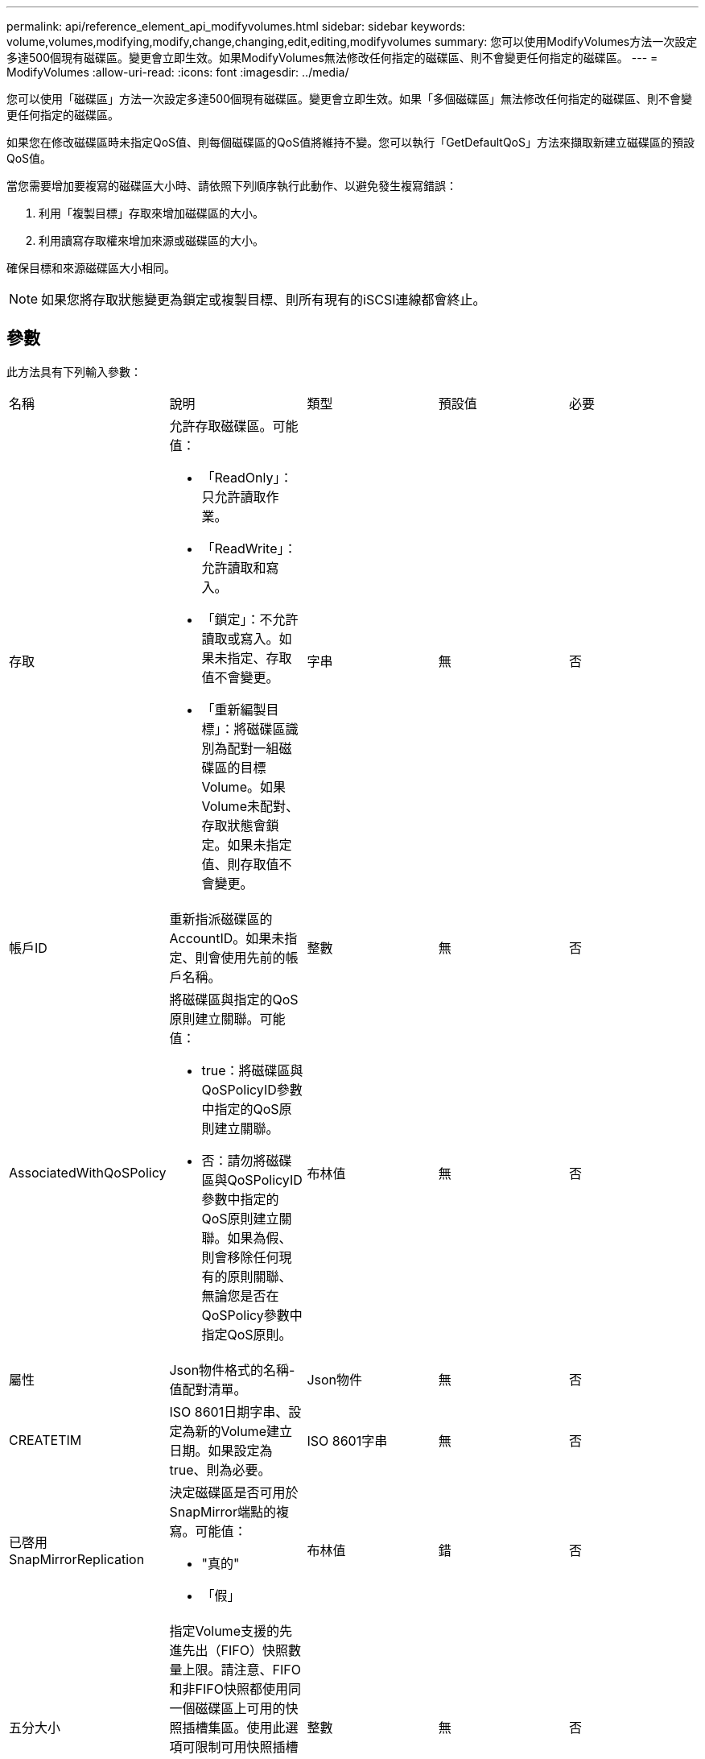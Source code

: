 ---
permalink: api/reference_element_api_modifyvolumes.html 
sidebar: sidebar 
keywords: volume,volumes,modifying,modify,change,changing,edit,editing,modifyvolumes 
summary: 您可以使用ModifyVolumes方法一次設定多達500個現有磁碟區。變更會立即生效。如果ModifyVolumes無法修改任何指定的磁碟區、則不會變更任何指定的磁碟區。 
---
= ModifyVolumes
:allow-uri-read: 
:icons: font
:imagesdir: ../media/


[role="lead"]
您可以使用「磁碟區」方法一次設定多達500個現有磁碟區。變更會立即生效。如果「多個磁碟區」無法修改任何指定的磁碟區、則不會變更任何指定的磁碟區。

如果您在修改磁碟區時未指定QoS值、則每個磁碟區的QoS值將維持不變。您可以執行「GetDefaultQoS」方法來擷取新建立磁碟區的預設QoS值。

當您需要增加要複寫的磁碟區大小時、請依照下列順序執行此動作、以避免發生複寫錯誤：

. 利用「複製目標」存取來增加磁碟區的大小。
. 利用讀寫存取權來增加來源或磁碟區的大小。


確保目標和來源磁碟區大小相同。


NOTE: 如果您將存取狀態變更為鎖定或複製目標、則所有現有的iSCSI連線都會終止。



== 參數

此方法具有下列輸入參數：

|===


| 名稱 | 說明 | 類型 | 預設值 | 必要 


 a| 
存取
 a| 
允許存取磁碟區。可能值：

* 「ReadOnly」：只允許讀取作業。
* 「ReadWrite」：允許讀取和寫入。
* 「鎖定」：不允許讀取或寫入。如果未指定、存取值不會變更。
* 「重新編製目標」：將磁碟區識別為配對一組磁碟區的目標Volume。如果Volume未配對、存取狀態會鎖定。如果未指定值、則存取值不會變更。

 a| 
字串
 a| 
無
 a| 
否



 a| 
帳戶ID
 a| 
重新指派磁碟區的AccountID。如果未指定、則會使用先前的帳戶名稱。
 a| 
整數
 a| 
無
 a| 
否



 a| 
AssociatedWithQoSPolicy
 a| 
將磁碟區與指定的QoS原則建立關聯。可能值：

* true：將磁碟區與QoSPolicyID參數中指定的QoS原則建立關聯。
* 否：請勿將磁碟區與QoSPolicyID參數中指定的QoS原則建立關聯。如果為假、則會移除任何現有的原則關聯、無論您是否在QoSPolicy參數中指定QoS原則。

 a| 
布林值
 a| 
無
 a| 
否



 a| 
屬性
 a| 
Json物件格式的名稱-值配對清單。
 a| 
Json物件
 a| 
無
 a| 
否



 a| 
CREATETIM
 a| 
ISO 8601日期字串、設定為新的Volume建立日期。如果設定為true、則為必要。
 a| 
ISO 8601字串
 a| 
無
 a| 
否



 a| 
已啓用SnapMirrorReplication
 a| 
決定磁碟區是否可用於SnapMirror端點的複寫。可能值：

* "真的"
* 「假」

 a| 
布林值
 a| 
錯
 a| 
否



| 五分大小 | 指定Volume支援的先進先出（FIFO）快照數量上限。請注意、FIFO和非FIFO快照都使用同一個磁碟區上可用的快照插槽集區。使用此選項可限制可用快照插槽的FIFO快照使用量。請注意、您無法將此值修改為小於目前的FIFO快照計數。 | 整數 | 無 | 否 


| 最小大小 | 指定僅保留給先進先出（FIFO）快照的快照插槽數。由於FIFO和非FIFO快照共用相同的資源池、因此minFifoSizer參數會將可能的非FIFO快照總數減少相同數量。請注意、您無法修改此值、使其與目前的非FIFO快照計數發生衝突。 | 整數 | 無 | 否 


 a| 
模式
 a| 
Volume複寫模式。可能值：

* 「asynch」：等待系統確認資料儲存在來源、然後再寫入目標。
* 「Sync」：不需等待來源的資料傳輸確認、即可開始將資料寫入目標。

 a| 
字串
 a| 
無
 a| 
否



 a| 
QoS
 a| 
磁碟區的新服務品質設定。如果未指定、則不會變更QoS設定。可能值：

* 《IOPS》
* 《MaxIOPS》
* 《burstIOPS》

 a| 
xref:reference_element_api_qos.adoc[QoS]
 a| 
無
 a| 
否



 a| 
qosPolicyID
 a| 
應將QoS設定套用至指定磁碟區的原則ID。此參數與QoS參數互不相容。
 a| 
整數
 a| 
無
 a| 
否



 a| 
設定建立時間
 a| 
設為true可變更磁碟區建立的記錄日期。
 a| 
布林值
 a| 
無
 a| 
否



 a| 
累計大小
 a| 
磁碟區的新大小（以位元組為單位）。1000000000等於1GB。大小會四捨五入至最接近的MB大小。此參數只能用於增加磁碟區的大小。
 a| 
整數
 a| 
無
 a| 
否



 a| 
Volume ID
 a| 
要修改之磁碟區的磁碟區ID清單。
 a| 
整數陣列
 a| 
無
 a| 
是的

|===


== 傳回值

此方法具有下列傳回值：

|===


| 名稱 | 說明 | 類型 


 a| 
Volume
 a| 
包含每個新修改磁碟區資訊的物件陣列。
 a| 
xref:reference_element_api_volume.adoc[Volume] 陣列

|===


== 申請範例

此方法的要求類似於下列範例：

[listing]
----
{
  "method": "ModifyVolumes",
  "params": {
    "volumeIDs": [2,3],
    "attributes": {
      "name1": "value1",
      "name2": "value2",
      "name3": "value3"
    },
    "qos": {
      "minIOPS": 50,
      "maxIOPS": 100,
      "burstIOPS": 150,
      "burstTime": 60
    },
    "access" : "replicationTarget"
  },
  "totalSize": 80000000000,
  "id": 1
}
----


== 回應範例

此方法會傳回類似下列範例的回應：

[listing]
----
{
  "id": 1,
  "result": {
    "volumes": [
      {
        "access": "replicationTarget",
        "accountID": 1,
        "attributes": {
          "name1": "value1",
          "name2": "value2",
          "name3": "value3"
        },
        "blockSize": 4096,
        "createTime": "2016-04-06T17:25:13Z",
        "deleteTime": "",
        "enable512e": false,
        "iqn": "iqn.2010-01.com.solidfire:jo73.2",
        "name": "doctest1",
        "purgeTime": "",
        "qos": {
          "burstIOPS": 150,
          "burstTime": 60,
          "curve": {
            "4096": 100,
            "8192": 160,
            "16384": 270,
            "32768": 500,
            "65536": 1000,
            "131072": 1950,
            "262144": 3900,
            "524288": 7600,
            "1048576": 15000
          },
          "maxIOPS": 100,
          "minIOPS": 50
        },
        "scsiEUIDeviceID": "6a6f373300000002f47acc0100000000",
        "scsiNAADeviceID": "6f47acc1000000006a6f373300000002",
        "sliceCount": 1,
        "status": "active",
        "totalSize": 1000341504,
        "virtualVolumeID": null,
        "volumeAccessGroups": [],
        "volumeID": 2,
        "volumePairs": []
      },
      {
        "access": "replicationTarget",
        "accountID": 1,
        "attributes": {
          "name1": "value1",
          "name2": "value2",
          "name3": "value3"
        },
        "blockSize": 4096,
        "createTime": "2016-04-06T17:26:31Z",
        "deleteTime": "",
        "enable512e": false,
        "iqn": "iqn.2010-01.com.solidfire:jo73.3",
        "name": "doctest2",
        "purgeTime": "",
        "qos": {
          "burstIOPS": 150,
          "burstTime": 60,
          "curve": {
            "4096": 100,
            "8192": 160,
            "16384": 270,
            "32768": 500,
            "65536": 1000,
            "131072": 1950,
            "262144": 3900,
            "524288": 7600,
            "1048576": 15000
          },
          "maxIOPS": 100,
          "minIOPS": 50
        },
        "scsiEUIDeviceID": "6a6f373300000003f47acc0100000000",
        "scsiNAADeviceID": "6f47acc1000000006a6f373300000003",
        "sliceCount": 1,
        "status": "active",
        "totalSize": 1000341504,
        "virtualVolumeID": null,
        "volumeAccessGroups": [],
        "volumeID": 3,
        "volumePairs": []
      }
    ]
  }
}
----


== 新的自版本

9.6



== 如需詳細資訊、請參閱

xref:reference_element_api_getdefaultqos.adoc[GetDefaultQoS]
